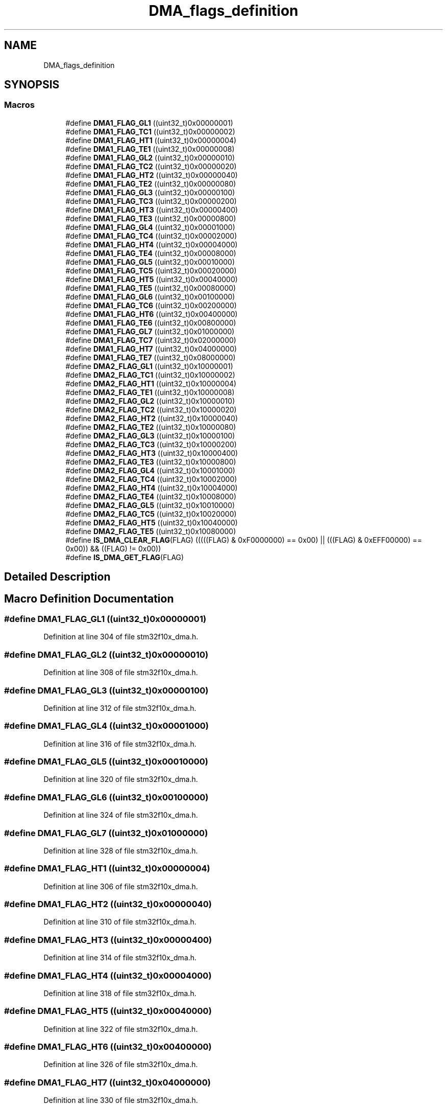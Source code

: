 .TH "DMA_flags_definition" 3 "Sun Apr 16 2017" "STM32_CMSIS" \" -*- nroff -*-
.ad l
.nh
.SH NAME
DMA_flags_definition
.SH SYNOPSIS
.br
.PP
.SS "Macros"

.in +1c
.ti -1c
.RI "#define \fBDMA1_FLAG_GL1\fP   ((uint32_t)0x00000001)"
.br
.ti -1c
.RI "#define \fBDMA1_FLAG_TC1\fP   ((uint32_t)0x00000002)"
.br
.ti -1c
.RI "#define \fBDMA1_FLAG_HT1\fP   ((uint32_t)0x00000004)"
.br
.ti -1c
.RI "#define \fBDMA1_FLAG_TE1\fP   ((uint32_t)0x00000008)"
.br
.ti -1c
.RI "#define \fBDMA1_FLAG_GL2\fP   ((uint32_t)0x00000010)"
.br
.ti -1c
.RI "#define \fBDMA1_FLAG_TC2\fP   ((uint32_t)0x00000020)"
.br
.ti -1c
.RI "#define \fBDMA1_FLAG_HT2\fP   ((uint32_t)0x00000040)"
.br
.ti -1c
.RI "#define \fBDMA1_FLAG_TE2\fP   ((uint32_t)0x00000080)"
.br
.ti -1c
.RI "#define \fBDMA1_FLAG_GL3\fP   ((uint32_t)0x00000100)"
.br
.ti -1c
.RI "#define \fBDMA1_FLAG_TC3\fP   ((uint32_t)0x00000200)"
.br
.ti -1c
.RI "#define \fBDMA1_FLAG_HT3\fP   ((uint32_t)0x00000400)"
.br
.ti -1c
.RI "#define \fBDMA1_FLAG_TE3\fP   ((uint32_t)0x00000800)"
.br
.ti -1c
.RI "#define \fBDMA1_FLAG_GL4\fP   ((uint32_t)0x00001000)"
.br
.ti -1c
.RI "#define \fBDMA1_FLAG_TC4\fP   ((uint32_t)0x00002000)"
.br
.ti -1c
.RI "#define \fBDMA1_FLAG_HT4\fP   ((uint32_t)0x00004000)"
.br
.ti -1c
.RI "#define \fBDMA1_FLAG_TE4\fP   ((uint32_t)0x00008000)"
.br
.ti -1c
.RI "#define \fBDMA1_FLAG_GL5\fP   ((uint32_t)0x00010000)"
.br
.ti -1c
.RI "#define \fBDMA1_FLAG_TC5\fP   ((uint32_t)0x00020000)"
.br
.ti -1c
.RI "#define \fBDMA1_FLAG_HT5\fP   ((uint32_t)0x00040000)"
.br
.ti -1c
.RI "#define \fBDMA1_FLAG_TE5\fP   ((uint32_t)0x00080000)"
.br
.ti -1c
.RI "#define \fBDMA1_FLAG_GL6\fP   ((uint32_t)0x00100000)"
.br
.ti -1c
.RI "#define \fBDMA1_FLAG_TC6\fP   ((uint32_t)0x00200000)"
.br
.ti -1c
.RI "#define \fBDMA1_FLAG_HT6\fP   ((uint32_t)0x00400000)"
.br
.ti -1c
.RI "#define \fBDMA1_FLAG_TE6\fP   ((uint32_t)0x00800000)"
.br
.ti -1c
.RI "#define \fBDMA1_FLAG_GL7\fP   ((uint32_t)0x01000000)"
.br
.ti -1c
.RI "#define \fBDMA1_FLAG_TC7\fP   ((uint32_t)0x02000000)"
.br
.ti -1c
.RI "#define \fBDMA1_FLAG_HT7\fP   ((uint32_t)0x04000000)"
.br
.ti -1c
.RI "#define \fBDMA1_FLAG_TE7\fP   ((uint32_t)0x08000000)"
.br
.ti -1c
.RI "#define \fBDMA2_FLAG_GL1\fP   ((uint32_t)0x10000001)"
.br
.ti -1c
.RI "#define \fBDMA2_FLAG_TC1\fP   ((uint32_t)0x10000002)"
.br
.ti -1c
.RI "#define \fBDMA2_FLAG_HT1\fP   ((uint32_t)0x10000004)"
.br
.ti -1c
.RI "#define \fBDMA2_FLAG_TE1\fP   ((uint32_t)0x10000008)"
.br
.ti -1c
.RI "#define \fBDMA2_FLAG_GL2\fP   ((uint32_t)0x10000010)"
.br
.ti -1c
.RI "#define \fBDMA2_FLAG_TC2\fP   ((uint32_t)0x10000020)"
.br
.ti -1c
.RI "#define \fBDMA2_FLAG_HT2\fP   ((uint32_t)0x10000040)"
.br
.ti -1c
.RI "#define \fBDMA2_FLAG_TE2\fP   ((uint32_t)0x10000080)"
.br
.ti -1c
.RI "#define \fBDMA2_FLAG_GL3\fP   ((uint32_t)0x10000100)"
.br
.ti -1c
.RI "#define \fBDMA2_FLAG_TC3\fP   ((uint32_t)0x10000200)"
.br
.ti -1c
.RI "#define \fBDMA2_FLAG_HT3\fP   ((uint32_t)0x10000400)"
.br
.ti -1c
.RI "#define \fBDMA2_FLAG_TE3\fP   ((uint32_t)0x10000800)"
.br
.ti -1c
.RI "#define \fBDMA2_FLAG_GL4\fP   ((uint32_t)0x10001000)"
.br
.ti -1c
.RI "#define \fBDMA2_FLAG_TC4\fP   ((uint32_t)0x10002000)"
.br
.ti -1c
.RI "#define \fBDMA2_FLAG_HT4\fP   ((uint32_t)0x10004000)"
.br
.ti -1c
.RI "#define \fBDMA2_FLAG_TE4\fP   ((uint32_t)0x10008000)"
.br
.ti -1c
.RI "#define \fBDMA2_FLAG_GL5\fP   ((uint32_t)0x10010000)"
.br
.ti -1c
.RI "#define \fBDMA2_FLAG_TC5\fP   ((uint32_t)0x10020000)"
.br
.ti -1c
.RI "#define \fBDMA2_FLAG_HT5\fP   ((uint32_t)0x10040000)"
.br
.ti -1c
.RI "#define \fBDMA2_FLAG_TE5\fP   ((uint32_t)0x10080000)"
.br
.ti -1c
.RI "#define \fBIS_DMA_CLEAR_FLAG\fP(FLAG)   (((((FLAG) & 0xF0000000) == 0x00) || (((FLAG) & 0xEFF00000) == 0x00)) && ((FLAG) != 0x00))"
.br
.ti -1c
.RI "#define \fBIS_DMA_GET_FLAG\fP(FLAG)"
.br
.in -1c
.SH "Detailed Description"
.PP 

.SH "Macro Definition Documentation"
.PP 
.SS "#define DMA1_FLAG_GL1   ((uint32_t)0x00000001)"

.PP
Definition at line 304 of file stm32f10x_dma\&.h\&.
.SS "#define DMA1_FLAG_GL2   ((uint32_t)0x00000010)"

.PP
Definition at line 308 of file stm32f10x_dma\&.h\&.
.SS "#define DMA1_FLAG_GL3   ((uint32_t)0x00000100)"

.PP
Definition at line 312 of file stm32f10x_dma\&.h\&.
.SS "#define DMA1_FLAG_GL4   ((uint32_t)0x00001000)"

.PP
Definition at line 316 of file stm32f10x_dma\&.h\&.
.SS "#define DMA1_FLAG_GL5   ((uint32_t)0x00010000)"

.PP
Definition at line 320 of file stm32f10x_dma\&.h\&.
.SS "#define DMA1_FLAG_GL6   ((uint32_t)0x00100000)"

.PP
Definition at line 324 of file stm32f10x_dma\&.h\&.
.SS "#define DMA1_FLAG_GL7   ((uint32_t)0x01000000)"

.PP
Definition at line 328 of file stm32f10x_dma\&.h\&.
.SS "#define DMA1_FLAG_HT1   ((uint32_t)0x00000004)"

.PP
Definition at line 306 of file stm32f10x_dma\&.h\&.
.SS "#define DMA1_FLAG_HT2   ((uint32_t)0x00000040)"

.PP
Definition at line 310 of file stm32f10x_dma\&.h\&.
.SS "#define DMA1_FLAG_HT3   ((uint32_t)0x00000400)"

.PP
Definition at line 314 of file stm32f10x_dma\&.h\&.
.SS "#define DMA1_FLAG_HT4   ((uint32_t)0x00004000)"

.PP
Definition at line 318 of file stm32f10x_dma\&.h\&.
.SS "#define DMA1_FLAG_HT5   ((uint32_t)0x00040000)"

.PP
Definition at line 322 of file stm32f10x_dma\&.h\&.
.SS "#define DMA1_FLAG_HT6   ((uint32_t)0x00400000)"

.PP
Definition at line 326 of file stm32f10x_dma\&.h\&.
.SS "#define DMA1_FLAG_HT7   ((uint32_t)0x04000000)"

.PP
Definition at line 330 of file stm32f10x_dma\&.h\&.
.SS "#define DMA1_FLAG_TC1   ((uint32_t)0x00000002)"

.PP
Definition at line 305 of file stm32f10x_dma\&.h\&.
.SS "#define DMA1_FLAG_TC2   ((uint32_t)0x00000020)"

.PP
Definition at line 309 of file stm32f10x_dma\&.h\&.
.SS "#define DMA1_FLAG_TC3   ((uint32_t)0x00000200)"

.PP
Definition at line 313 of file stm32f10x_dma\&.h\&.
.SS "#define DMA1_FLAG_TC4   ((uint32_t)0x00002000)"

.PP
Definition at line 317 of file stm32f10x_dma\&.h\&.
.SS "#define DMA1_FLAG_TC5   ((uint32_t)0x00020000)"

.PP
Definition at line 321 of file stm32f10x_dma\&.h\&.
.SS "#define DMA1_FLAG_TC6   ((uint32_t)0x00200000)"

.PP
Definition at line 325 of file stm32f10x_dma\&.h\&.
.SS "#define DMA1_FLAG_TC7   ((uint32_t)0x02000000)"

.PP
Definition at line 329 of file stm32f10x_dma\&.h\&.
.SS "#define DMA1_FLAG_TE1   ((uint32_t)0x00000008)"

.PP
Definition at line 307 of file stm32f10x_dma\&.h\&.
.SS "#define DMA1_FLAG_TE2   ((uint32_t)0x00000080)"

.PP
Definition at line 311 of file stm32f10x_dma\&.h\&.
.SS "#define DMA1_FLAG_TE3   ((uint32_t)0x00000800)"

.PP
Definition at line 315 of file stm32f10x_dma\&.h\&.
.SS "#define DMA1_FLAG_TE4   ((uint32_t)0x00008000)"

.PP
Definition at line 319 of file stm32f10x_dma\&.h\&.
.SS "#define DMA1_FLAG_TE5   ((uint32_t)0x00080000)"

.PP
Definition at line 323 of file stm32f10x_dma\&.h\&.
.SS "#define DMA1_FLAG_TE6   ((uint32_t)0x00800000)"

.PP
Definition at line 327 of file stm32f10x_dma\&.h\&.
.SS "#define DMA1_FLAG_TE7   ((uint32_t)0x08000000)"

.PP
Definition at line 331 of file stm32f10x_dma\&.h\&.
.SS "#define DMA2_FLAG_GL1   ((uint32_t)0x10000001)"

.PP
Definition at line 333 of file stm32f10x_dma\&.h\&.
.SS "#define DMA2_FLAG_GL2   ((uint32_t)0x10000010)"

.PP
Definition at line 337 of file stm32f10x_dma\&.h\&.
.SS "#define DMA2_FLAG_GL3   ((uint32_t)0x10000100)"

.PP
Definition at line 341 of file stm32f10x_dma\&.h\&.
.SS "#define DMA2_FLAG_GL4   ((uint32_t)0x10001000)"

.PP
Definition at line 345 of file stm32f10x_dma\&.h\&.
.SS "#define DMA2_FLAG_GL5   ((uint32_t)0x10010000)"

.PP
Definition at line 349 of file stm32f10x_dma\&.h\&.
.SS "#define DMA2_FLAG_HT1   ((uint32_t)0x10000004)"

.PP
Definition at line 335 of file stm32f10x_dma\&.h\&.
.SS "#define DMA2_FLAG_HT2   ((uint32_t)0x10000040)"

.PP
Definition at line 339 of file stm32f10x_dma\&.h\&.
.SS "#define DMA2_FLAG_HT3   ((uint32_t)0x10000400)"

.PP
Definition at line 343 of file stm32f10x_dma\&.h\&.
.SS "#define DMA2_FLAG_HT4   ((uint32_t)0x10004000)"

.PP
Definition at line 347 of file stm32f10x_dma\&.h\&.
.SS "#define DMA2_FLAG_HT5   ((uint32_t)0x10040000)"

.PP
Definition at line 351 of file stm32f10x_dma\&.h\&.
.SS "#define DMA2_FLAG_TC1   ((uint32_t)0x10000002)"

.PP
Definition at line 334 of file stm32f10x_dma\&.h\&.
.SS "#define DMA2_FLAG_TC2   ((uint32_t)0x10000020)"

.PP
Definition at line 338 of file stm32f10x_dma\&.h\&.
.SS "#define DMA2_FLAG_TC3   ((uint32_t)0x10000200)"

.PP
Definition at line 342 of file stm32f10x_dma\&.h\&.
.SS "#define DMA2_FLAG_TC4   ((uint32_t)0x10002000)"

.PP
Definition at line 346 of file stm32f10x_dma\&.h\&.
.SS "#define DMA2_FLAG_TC5   ((uint32_t)0x10020000)"

.PP
Definition at line 350 of file stm32f10x_dma\&.h\&.
.SS "#define DMA2_FLAG_TE1   ((uint32_t)0x10000008)"

.PP
Definition at line 336 of file stm32f10x_dma\&.h\&.
.SS "#define DMA2_FLAG_TE2   ((uint32_t)0x10000080)"

.PP
Definition at line 340 of file stm32f10x_dma\&.h\&.
.SS "#define DMA2_FLAG_TE3   ((uint32_t)0x10000800)"

.PP
Definition at line 344 of file stm32f10x_dma\&.h\&.
.SS "#define DMA2_FLAG_TE4   ((uint32_t)0x10008000)"

.PP
Definition at line 348 of file stm32f10x_dma\&.h\&.
.SS "#define DMA2_FLAG_TE5   ((uint32_t)0x10080000)"

.PP
Definition at line 352 of file stm32f10x_dma\&.h\&.
.SS "#define IS_DMA_CLEAR_FLAG(FLAG)   (((((FLAG) & 0xF0000000) == 0x00) || (((FLAG) & 0xEFF00000) == 0x00)) && ((FLAG) != 0x00))"

.PP
Definition at line 354 of file stm32f10x_dma\&.h\&.
.SS "#define IS_DMA_GET_FLAG(FLAG)"
\fBValue:\fP
.PP
.nf
(((FLAG) == DMA1_FLAG_GL1) || ((FLAG) == DMA1_FLAG_TC1) || \
                               ((FLAG) == DMA1_FLAG_HT1) || ((FLAG) == DMA1_FLAG_TE1) || \
                               ((FLAG) == DMA1_FLAG_GL2) || ((FLAG) == DMA1_FLAG_TC2) || \
                               ((FLAG) == DMA1_FLAG_HT2) || ((FLAG) == DMA1_FLAG_TE2) || \
                               ((FLAG) == DMA1_FLAG_GL3) || ((FLAG) == DMA1_FLAG_TC3) || \
                               ((FLAG) == DMA1_FLAG_HT3) || ((FLAG) == DMA1_FLAG_TE3) || \
                               ((FLAG) == DMA1_FLAG_GL4) || ((FLAG) == DMA1_FLAG_TC4) || \
                               ((FLAG) == DMA1_FLAG_HT4) || ((FLAG) == DMA1_FLAG_TE4) || \
                               ((FLAG) == DMA1_FLAG_GL5) || ((FLAG) == DMA1_FLAG_TC5) || \
                               ((FLAG) == DMA1_FLAG_HT5) || ((FLAG) == DMA1_FLAG_TE5) || \
                               ((FLAG) == DMA1_FLAG_GL6) || ((FLAG) == DMA1_FLAG_TC6) || \
                               ((FLAG) == DMA1_FLAG_HT6) || ((FLAG) == DMA1_FLAG_TE6) || \
                               ((FLAG) == DMA1_FLAG_GL7) || ((FLAG) == DMA1_FLAG_TC7) || \
                               ((FLAG) == DMA1_FLAG_HT7) || ((FLAG) == DMA1_FLAG_TE7) || \
                               ((FLAG) == DMA2_FLAG_GL1) || ((FLAG) == DMA2_FLAG_TC1) || \
                               ((FLAG) == DMA2_FLAG_HT1) || ((FLAG) == DMA2_FLAG_TE1) || \
                               ((FLAG) == DMA2_FLAG_GL2) || ((FLAG) == DMA2_FLAG_TC2) || \
                               ((FLAG) == DMA2_FLAG_HT2) || ((FLAG) == DMA2_FLAG_TE2) || \
                               ((FLAG) == DMA2_FLAG_GL3) || ((FLAG) == DMA2_FLAG_TC3) || \
                               ((FLAG) == DMA2_FLAG_HT3) || ((FLAG) == DMA2_FLAG_TE3) || \
                               ((FLAG) == DMA2_FLAG_GL4) || ((FLAG) == DMA2_FLAG_TC4) || \
                               ((FLAG) == DMA2_FLAG_HT4) || ((FLAG) == DMA2_FLAG_TE4) || \
                               ((FLAG) == DMA2_FLAG_GL5) || ((FLAG) == DMA2_FLAG_TC5) || \
                               ((FLAG) == DMA2_FLAG_HT5) || ((FLAG) == DMA2_FLAG_TE5))
.fi
.PP
Definition at line 356 of file stm32f10x_dma\&.h\&.
.SH "Author"
.PP 
Generated automatically by Doxygen for STM32_CMSIS from the source code\&.
